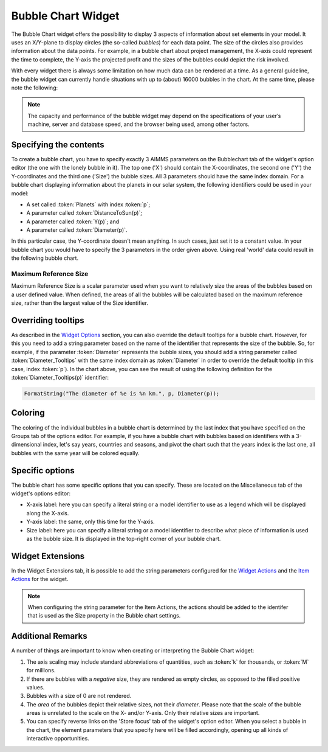 Bubble Chart Widget
===================

The Bubble Chart widget offers the possibility to display 3 aspects of information about set elements in your model. 
It uses an X/Y-plane to display circles (the so-called *bubbles*) for each data point. 
The size of the circles also provides information about the data points. 
For example, in a bubble chart about project management, the X-axis could represent the time to complete, the Y-axis the projected profit and the sizes of the bubbles could depict the risk involved.

With every widget there is always some limitation on how much data can be rendered at a time. As a general guideline, the bubble widget can currently handle situations with up to (about) 16000 bubbles in the chart. 
At the same time, please note the following:

.. note::
   The capacity and performance of the bubble widget may depend on the specifications of your user’s machine, server and database speed, and the browser being used, among other factors.

Specifying the contents
-------------------------

To create a bubble chart, you have to specify exactly 3 AIMMS parameters on the Bubblechart tab of the widget's option editor (the one with the lonely bubble in it). The top one ('X') should contain the X-coordinates, the second one ('Y') the Y-coordinates and the third one ('Size') the bubble sizes. All 3 parameters should have the same index domain. For a bubble chart displaying information about the planets in our solar system, the following identifiers could be used in your model:

* A set called :token:`Planets` with index :token:`p`;
* A parameter called :token:`DistanceToSun(p)`;
* A parameter called :token:`Y(p)`; and
* A parameter called :token:`Diameter(p)`.

In this particular case, the Y-coordinate doesn't mean anything. In such cases, just set it to a constant value. In your bubble chart you would have to specify the 3 parameters in the order given above. Using real 'world' data could result in the following bubble chart.

.. image:: images/planetchart.jpg
    :align: center

Maximum Reference Size
^^^^^^^^^^^^^^^^^^^^^^^

Maximum Reference Size is a scalar parameter used when you want to relatively size the areas of the bubbles based on a user defined value. When defined, the areas of all the bubbles will be calculated based on the maximum reference size, rather than the largest value of the Size identifier. 

Overriding tooltips
--------------------

As described in the `Widget Options <widget-options.html#adding-tooltips>`_ section, you can also override the default tooltips for a bubble chart. 
However, for this you need to add a string parameter based on the name of the identifier that represents the size of the bubble. 
So, for example, if the parameter :token:`Diameter` represents the bubble sizes, you should add a string parameter called :token:`Diameter_Tooltips` with the same index domain as :token:`Diameter` 
in order to override the default tooltip (in this case, index :token:`p`). In the chart above, you can see the result of using the following definition for the :token:`Diameter_Tooltips(p)` identifier:

.. code::

    FormatString("The diameter of %e is %n km.", p, Diameter(p));
    
Coloring
--------

The coloring of the individual bubbles in a bubble chart is determined by the last index that you have specified on the Groups tab of the options editor. For example, if you have a bubble chart with bubbles based on identifiers with a 3-dimensional index, let's say years, countries and seasons, and pivot the chart such that the years index is the last one, all bubbles with the same year will be colored equally.

Specific options
----------------

The bubble chart has some specific options that you can specify. These are located on the Miscellaneous tab of the widget's options editor:

* X-axis label: here you can specify a literal string or a model identifier to use as a legend which will be displayed along the X-axis.
* Y-axis label: the same, only this time for the Y-axis.
* Size label: here you can specify a literal string or a model identifier to describe what piece of information is used as the bubble size. It is displayed in the top-right corner of your bubble chart.

Widget Extensions
-----------------

In the Widget Extensions tab, it is possible to add the string parameters configured for the `Widget Actions <widget-options.html#widget-actions>`_ and the `Item Actions <widget-options.html#item-actions>`_ for the widget.

.. image:: images/WidgetActions_BubbleChart.png
    :align: center

.. image:: images/ItemActions_BubbleChart.png
    :align: center    

.. note:: 
    When configuring the string parameter for the Item Actions, the actions should be added to the identifer that is used as the Size property in the Bubble chart settings.

Additional Remarks
------------------

A number of things are important to know when creating or interpreting the Bubble Chart widget:

#. The axis scaling may include standard abbreviations of quantities, such as :token:`k` for thousands, or :token:`M` for millions.
#. If there are bubbles with a *negative* size, they are rendered as empty circles, as opposed to the filled positive values.
#. Bubbles with a size of 0 are not rendered.
#. The *area* of the bubbles depict their relative sizes, not their *diameter*. Please note that the scale of the bubble areas is unrelated to the scale on the X- and/or Y-axis. Only their relative sizes are important.
#. You can specify reverse links on the 'Store focus' tab of the widget's option editor. When you select a bubble in the chart, the element parameters that you specify here will be filled accordingly, opening up all kinds of interactive opportunities.